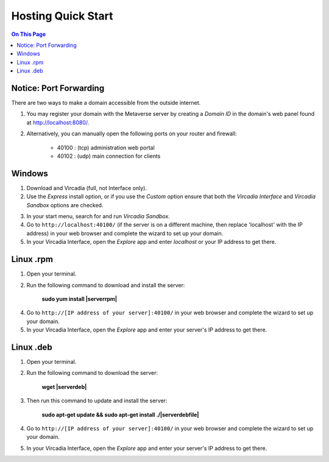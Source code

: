 ########################
Hosting Quick Start
########################

.. contents:: On This Page
    :depth: 2
    
----------------------------
Notice: Port Forwarding
----------------------------

There are two ways to make a domain accessible from the outside internet.

1. You may register your domain with the Metaverse server by creating a `Domain ID` in the domain's web panel found at http://localhost:8080/.
2. Alternatively, you can manually open the following ports on your router and firewall:

    * 40100 : (tcp) administration web portal
    * 40102 : (udp) main connection for clients

----------------------------
Windows
----------------------------

1. Download and Vircadia (full, not Interface only).
2. Use the `Express` install option, or if you use the `Custom` option ensure that both the `Vircadia Interface` and `Vircadia Sandbox` options are checked.

.. image:: _images/full-install-components.png

3. In your start menu, search for and run `Vircadia Sandbox`.
4. Go to ``http://localhost:40100/`` (if the server is on a different machine, then replace 'localhost' with the IP address) in your web browser and complete the wizard to set up your domain.
5. In your Vircadia Interface, open the `Explore` app and enter `localhost` or your IP address to get there.

----------------------------
Linux .rpm
----------------------------

1. Open your terminal.
2. Run the following command to download and install the server:

    **sudo yum install |serverrpm|**

4. Go to ``http://[IP address of your server]:40100/`` in your web browser and complete the wizard to set up your domain.
5. In your Vircadia Interface, open the `Explore` app and enter your server's IP address to get there.

----------------------------
Linux .deb
----------------------------

1. Open your terminal.
2. Run the following command to download the server:

    **wget |serverdeb|**

3. Then run this command to update and install the server: 

    **sudo apt-get update && sudo apt-get install ./|serverdebfile|**

4. Go to ``http://[IP address of your server]:40100/`` in your web browser and complete the wizard to set up your domain.
5. In your Vircadia Interface, open the `Explore` app and enter your server's IP address to get there.